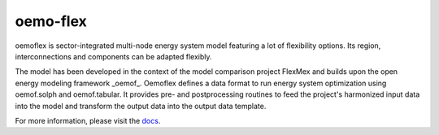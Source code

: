 ~~~~~~~~~
oemo-flex
~~~~~~~~~

oemoflex is sector-integrated multi-node energy system model featuring a lot of flexibility options.
Its region, interconnections and components can be adapted flexibly.

The model has been developed in the context of the model comparison project FlexMex and builds upon the open energy modeling framework _oemof_.
Oemoflex defines a data format to run energy system optimization using oemof.solph and oemof.tabular. It provides pre- and postprocessing routines
to feed the project's harmonized input data into the model and transform the output data into the output data template.

For more information, please visit the `docs <https://oemof.readthedocs.io/>`_.


